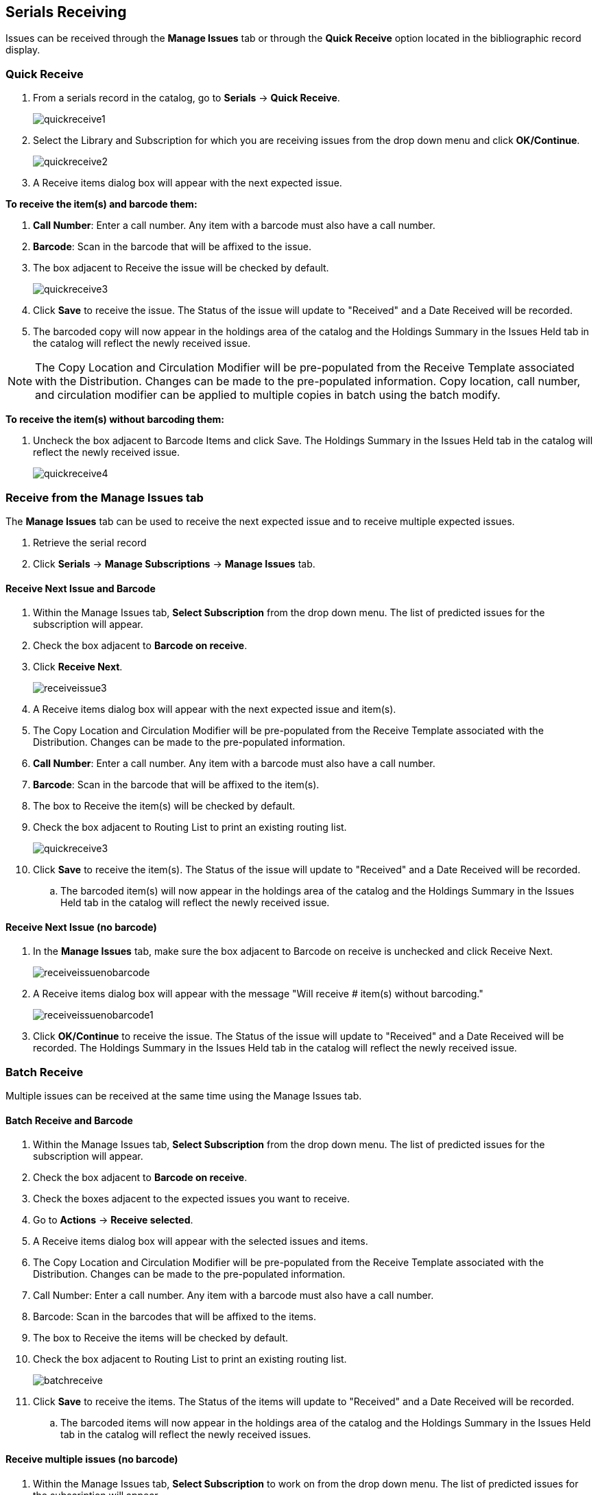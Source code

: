Serials Receiving
-----------------

Issues can be received through the *Manage Issues* tab or through the *Quick Receive* option located in the bibliographic record display.

Quick Receive
~~~~~~~~~~~~~

. From a serials record in the catalog, go to *Serials* -> *Quick Receive*.
+
image::images/serials/quickreceive1.png[]
+
. Select the Library and Subscription for which you are receiving issues from the drop down menu and click *OK/Continue*.
+
image::images/serials/quickreceive2.png[]
+
. A Receive items dialog box will appear with the next expected issue.

*To receive the item(s) and barcode them:*

. *Call Number*: Enter a call number. Any item with a barcode must also have a call number.
. *Barcode*: Scan in the barcode that will be affixed to the issue.
. The box adjacent to Receive the issue will be checked by default.
+
image::images/serials/quickreceive3.png[]
+
. Click *Save* to receive the issue. The Status of the issue will update to "Received" and a Date Received will be recorded.
. The barcoded copy will now appear in the holdings area of the catalog and the Holdings Summary in the Issues Held tab in the catalog will reflect the newly received issue.

NOTE: The Copy Location and Circulation Modifier will be pre-populated from the Receive Template associated with the Distribution. Changes can be made to the pre-populated information. Copy location, call number, and circulation modifier can be applied to multiple copies in batch using the batch modify.

*To receive the item(s) without barcoding them:*

. Uncheck the box adjacent to Barcode Items and click Save. The Holdings Summary in the Issues Held tab in the catalog will reflect the newly received issue.
+
image::images/serials/quickreceive4.png[]


Receive from the Manage Issues tab
~~~~~~~~~~~~~~~~~~~~~~~~~~~~~~~~~~

The *Manage Issues* tab can be used to receive the next expected issue and to receive multiple expected issues.

. Retrieve the serial record
. Click *Serials* -> *Manage Subscriptions* -> *Manage Issues* tab.

Receive Next Issue and Barcode
^^^^^^^^^^^^^^^^^^^^^^^^^^^^^^

. Within the Manage Issues tab, *Select Subscription* from the drop down menu. The list of predicted issues for the subscription will appear.
. Check the box adjacent to *Barcode on receive*.
. Click *Receive Next*.
+
image::images/serials/receiveissue3.png[]
+
. A Receive items dialog box will appear with the next expected issue and item(s).
. The Copy Location and Circulation Modifier will be pre-populated from the Receive Template associated with the Distribution. Changes can be made to the pre-populated information.
. *Call Number*: Enter a call number. Any item with a barcode must also have a call number.
. *Barcode*: Scan in the barcode that will be affixed to the item(s).
. The box to Receive the item(s) will be checked by default.
. Check the box adjacent to Routing List to print an existing routing list.
+
image::images/serials/quickreceive3.png[]
+
. Click *Save* to receive the item(s). The Status of the issue will update to "Received" and a Date Received will be recorded.
.. The barcoded item(s) will now appear in the holdings area of the catalog and the Holdings Summary in the Issues Held tab in the catalog will reflect the newly received issue.

Receive Next Issue (no barcode)
^^^^^^^^^^^^^^^^^^^^^^^^^^^^^^^

. In the *Manage Issues* tab, make sure the box adjacent to Barcode on receive is unchecked and click Receive Next.
+
image::images/serials/receiveissuenobarcode.png[]
+
. A Receive items dialog box will appear with the message "Will receive # item(s) without barcoding."
+
image::images/serials/receiveissuenobarcode1.png[]
+
. Click *OK/Continue* to receive the issue. The Status of the issue will update to "Received" and a Date Received will be recorded. The Holdings Summary in the Issues Held tab in the catalog will reflect the newly received issue.

Batch Receive
~~~~~~~~~~~~~

Multiple issues can be received at the same time using the Manage Issues tab.

Batch Receive and Barcode
^^^^^^^^^^^^^^^^^^^^^^^^^

. Within the Manage Issues tab, *Select Subscription* from the drop down menu. The list of predicted issues for the subscription will appear.
. Check the box adjacent to *Barcode on receive*.
. Check the boxes adjacent to the expected issues you want to receive.
. Go to *Actions* -> *Receive selected*.
. A Receive items dialog box will appear with the selected issues and items.
. The Copy Location and Circulation Modifier will be pre-populated from the Receive Template associated with the Distribution. Changes can be made to the pre-populated information.
. Call Number: Enter a call number. Any item with a barcode must also have a call number.
. Barcode: Scan in the barcodes that will be affixed to the items.
. The box to Receive the items will be checked by default.
. Check the box adjacent to Routing List to print an existing routing list.
+
image::images/serials/batchreceive.png[]
+
. Click *Save* to receive the items. The Status of the items will update to "Received" and a Date Received will be recorded.
.. The barcoded items will now appear in the holdings area of the catalog and the Holdings Summary in the Issues Held tab in the catalog will reflect the newly received issues.


Receive multiple issues (no barcode)
^^^^^^^^^^^^^^^^^^^^^^^^^^^^^^^^^^^^

. Within the Manage Issues tab, *Select Subscription* to work on from the drop down menu. The list of predicted issues for the subscription will appear.
. Make sure the box next to Barcode on receive is unchecked and check the boxes adjacent to the expected issues you want to receive.
. A Receive items dialog box will appear with the message "Will receive # item(s) without barcoding."
+
image::images/serials/batchreceive1.png[]
+
. Click OK/Continue to receive the issues. The Status of the issue will update to "Received" and a Date Received will be recorded. The Holdings Summary in the Issues Held tab in the catalog will reflect the newly received issues.

